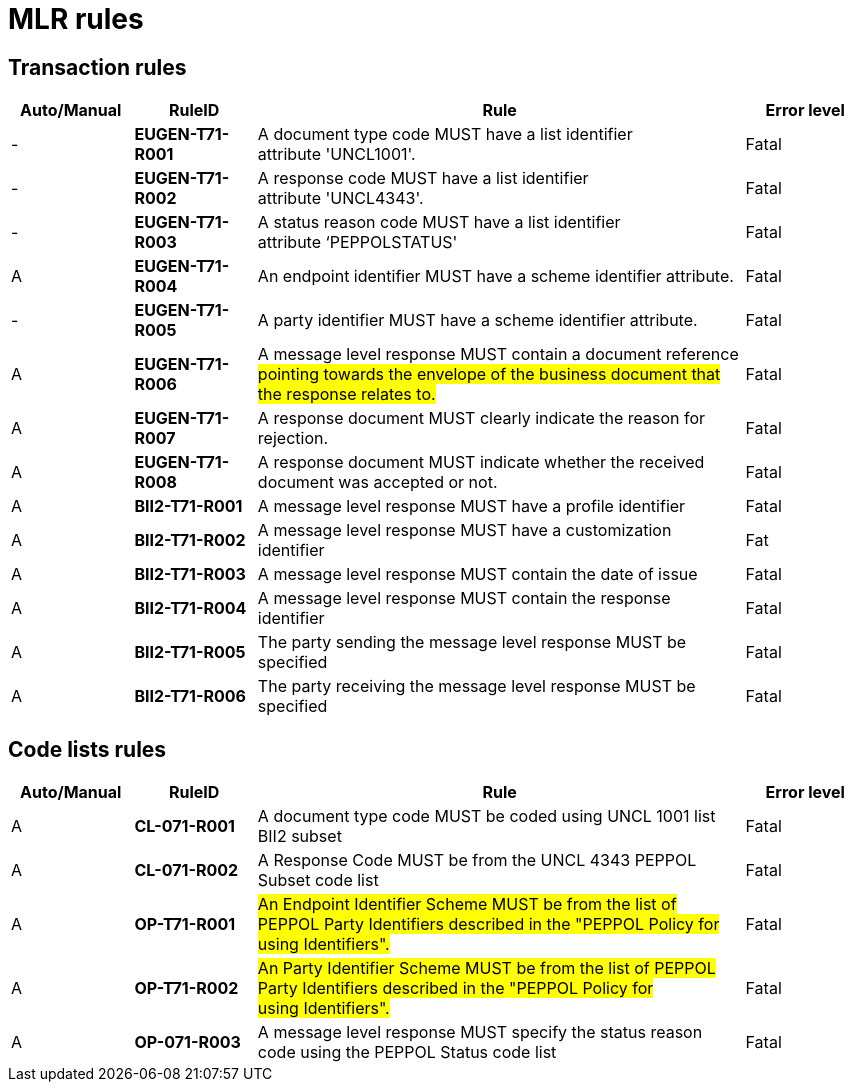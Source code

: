

= MLR rules

== Transaction rules

[cols="^1,1s,4,1",options="header"]
|====
|Auto/Manual
|RuleID
|Rule
|Error level

|-
|EUGEN-T71-R001
|A document type code MUST have a list identifier attribute 'UNCL1001'.
|Fatal

|-
|EUGEN-T71-R002
|A response code MUST have a list identifier attribute 'UNCL4343'.
|Fatal

|-
|EUGEN-T71-R003
|A status reason code MUST have a list identifier attribute ‘PEPPOLSTATUS'
|Fatal

|A
|EUGEN-T71-R004
|An endpoint identifier MUST have a scheme identifier attribute.
|Fatal

|-
|EUGEN-T71-R005
|A party identifier MUST have a scheme identifier attribute.
|Fatal

|A
|EUGEN-T71-R006
|A message level response MUST contain a document reference #pointing towards the envelope of the business document that the response relates to.#
|Fatal

|A
|EUGEN-T71-R007
|A response document MUST clearly indicate the reason for rejection.
|Fatal

|A
|EUGEN-T71-R008
|A response document MUST indicate whether the received document was accepted or not.
|Fatal

|A
|BII2-T71-R001
|A message level response MUST have a profile identifier
|Fatal

|A
|BII2-T71-R002
|A message level response MUST have a customization identifier
|Fat

|A
|BII2-T71-R003
|A message level response MUST contain the date of issue
|Fatal

|A
|BII2-T71-R004
|A message level response MUST contain the response identifier
|Fatal

|A
|BII2-T71-R005
|The party sending the message level response MUST be specified
|Fatal

|A
|BII2-T71-R006
|The party receiving the message level response MUST be specified
|Fatal

|====

== Code lists rules

[cols="^1,1s,4,1",options="header"]
|====
|Auto/Manual
|RuleID
|Rule
|Error level

|A
|CL-071-R001
|A document type code MUST be coded using UNCL 1001 list BII2 subset
|Fatal
|A

|CL-071-R002
|A Response Code MUST be from the UNCL 4343 PEPPOL Subset code list
|Fatal

|A
|OP-T71-R001
|#An Endpoint Identifier Scheme MUST be from the list of PEPPOL Party Identifiers described in the "PEPPOL Policy for using Identifiers".#
|Fatal

|A
|OP-T71-R002
|#An Party Identifier Scheme MUST be from the list of PEPPOL Party Identifiers described in the "PEPPOL Policy for using Identifiers".#
|Fatal

|A
|OP-071-R003
|A message level response MUST specify the status reason code using the PEPPOL Status code list
|Fatal
|====
